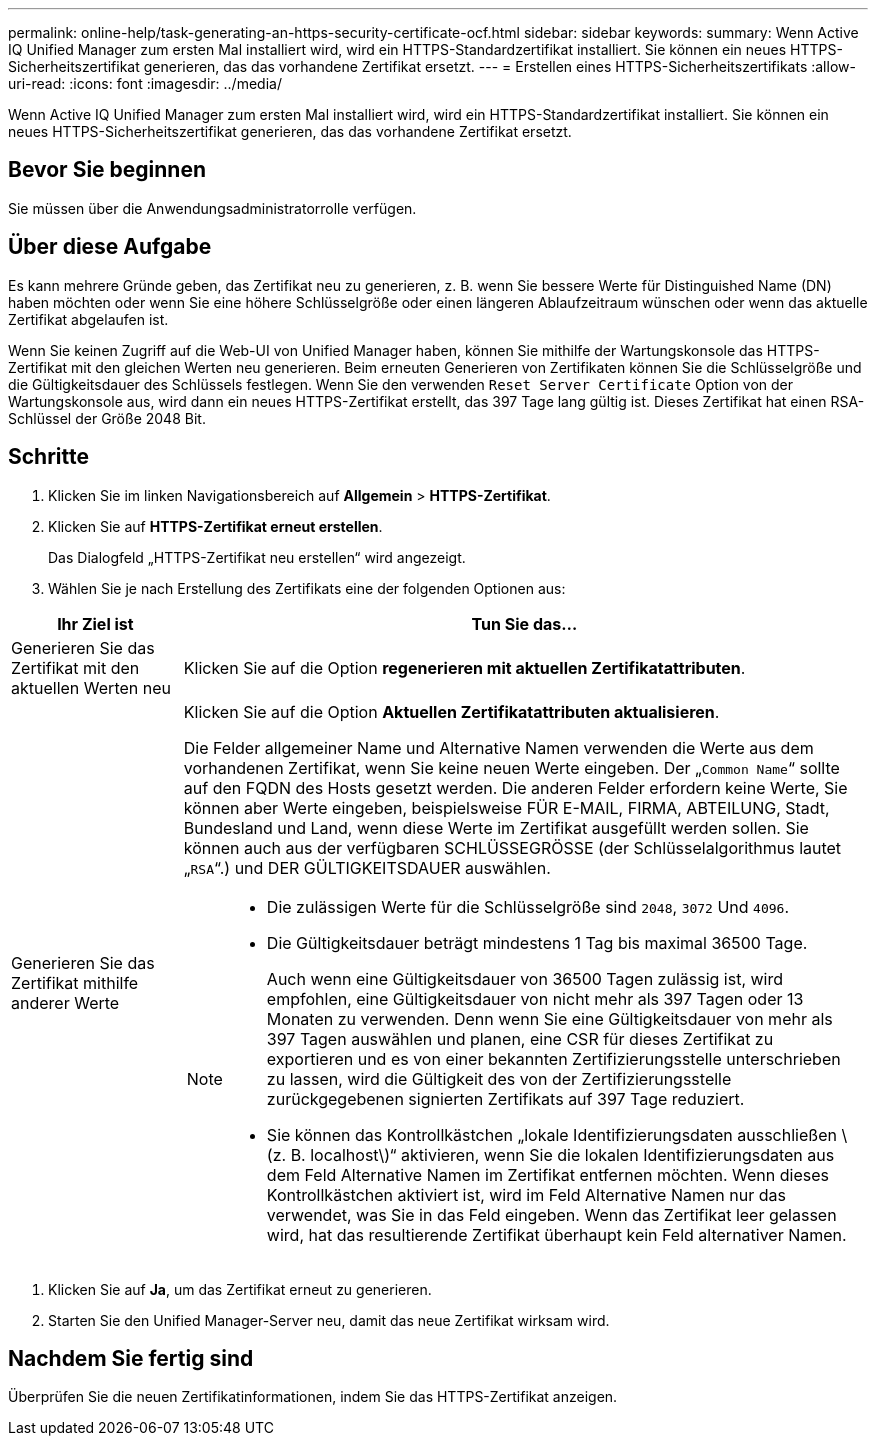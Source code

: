 ---
permalink: online-help/task-generating-an-https-security-certificate-ocf.html 
sidebar: sidebar 
keywords:  
summary: Wenn Active IQ Unified Manager zum ersten Mal installiert wird, wird ein HTTPS-Standardzertifikat installiert. Sie können ein neues HTTPS-Sicherheitszertifikat generieren, das das vorhandene Zertifikat ersetzt. 
---
= Erstellen eines HTTPS-Sicherheitszertifikats
:allow-uri-read: 
:icons: font
:imagesdir: ../media/


[role="lead"]
Wenn Active IQ Unified Manager zum ersten Mal installiert wird, wird ein HTTPS-Standardzertifikat installiert. Sie können ein neues HTTPS-Sicherheitszertifikat generieren, das das vorhandene Zertifikat ersetzt.



== Bevor Sie beginnen

Sie müssen über die Anwendungsadministratorrolle verfügen.



== Über diese Aufgabe

Es kann mehrere Gründe geben, das Zertifikat neu zu generieren, z. B. wenn Sie bessere Werte für Distinguished Name (DN) haben möchten oder wenn Sie eine höhere Schlüsselgröße oder einen längeren Ablaufzeitraum wünschen oder wenn das aktuelle Zertifikat abgelaufen ist.

Wenn Sie keinen Zugriff auf die Web-UI von Unified Manager haben, können Sie mithilfe der Wartungskonsole das HTTPS-Zertifikat mit den gleichen Werten neu generieren. Beim erneuten Generieren von Zertifikaten können Sie die Schlüsselgröße und die Gültigkeitsdauer des Schlüssels festlegen. Wenn Sie den verwenden `Reset Server Certificate` Option von der Wartungskonsole aus, wird dann ein neues HTTPS-Zertifikat erstellt, das 397 Tage lang gültig ist. Dieses Zertifikat hat einen RSA-Schlüssel der Größe 2048 Bit.



== Schritte

. Klicken Sie im linken Navigationsbereich auf *Allgemein* > *HTTPS-Zertifikat*.
. Klicken Sie auf *HTTPS-Zertifikat erneut erstellen*.
+
Das Dialogfeld „HTTPS-Zertifikat neu erstellen“ wird angezeigt.

. Wählen Sie je nach Erstellung des Zertifikats eine der folgenden Optionen aus:


[cols="1a,4a"]
|===
| Ihr Ziel ist | Tun Sie das... 


 a| 
Generieren Sie das Zertifikat mit den aktuellen Werten neu
 a| 
Klicken Sie auf die Option *regenerieren mit aktuellen Zertifikatattributen*.



 a| 
Generieren Sie das Zertifikat mithilfe anderer Werte
 a| 
Klicken Sie auf die Option *Aktuellen Zertifikatattributen aktualisieren*.

Die Felder allgemeiner Name und Alternative Namen verwenden die Werte aus dem vorhandenen Zertifikat, wenn Sie keine neuen Werte eingeben. Der „`Common Name`“ sollte auf den FQDN des Hosts gesetzt werden. Die anderen Felder erfordern keine Werte, Sie können aber Werte eingeben, beispielsweise FÜR E-MAIL, FIRMA, ABTEILUNG, Stadt, Bundesland und Land, wenn diese Werte im Zertifikat ausgefüllt werden sollen. Sie können auch aus der verfügbaren SCHLÜSSEGRÖSSE (der Schlüsselalgorithmus lautet „`RSA`“.) und DER GÜLTIGKEITSDAUER auswählen.

[NOTE]
====
* Die zulässigen Werte für die Schlüsselgröße sind `2048`, `3072` Und `4096`.
* Die Gültigkeitsdauer beträgt mindestens 1 Tag bis maximal 36500 Tage.
+
Auch wenn eine Gültigkeitsdauer von 36500 Tagen zulässig ist, wird empfohlen, eine Gültigkeitsdauer von nicht mehr als 397 Tagen oder 13 Monaten zu verwenden. Denn wenn Sie eine Gültigkeitsdauer von mehr als 397 Tagen auswählen und planen, eine CSR für dieses Zertifikat zu exportieren und es von einer bekannten Zertifizierungsstelle unterschrieben zu lassen, wird die Gültigkeit des von der Zertifizierungsstelle zurückgegebenen signierten Zertifikats auf 397 Tage reduziert.

* Sie können das Kontrollkästchen „lokale Identifizierungsdaten ausschließen \ (z. B. localhost\)“ aktivieren, wenn Sie die lokalen Identifizierungsdaten aus dem Feld Alternative Namen im Zertifikat entfernen möchten. Wenn dieses Kontrollkästchen aktiviert ist, wird im Feld Alternative Namen nur das verwendet, was Sie in das Feld eingeben. Wenn das Zertifikat leer gelassen wird, hat das resultierende Zertifikat überhaupt kein Feld alternativer Namen.


====
|===
. Klicken Sie auf *Ja*, um das Zertifikat erneut zu generieren.
. Starten Sie den Unified Manager-Server neu, damit das neue Zertifikat wirksam wird.




== Nachdem Sie fertig sind

Überprüfen Sie die neuen Zertifikatinformationen, indem Sie das HTTPS-Zertifikat anzeigen.
